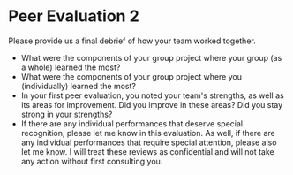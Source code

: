 * Peer Evaluation 2 
Please provide us a final debrief of how your team worked together. 

- What were the components of your group project where your group (as a whole) learned the most? 
- What were the components of your group project where you (individually) learned the most?
- In your first peer evaluation, you noted your team's strengths, as well as its areas for improvement. Did you improve in these areas? Did you stay strong in your strengths?
- If there are any individual performances that deserve special recognition, please let me know in this evaluation. As well, if there are any individual performances that require special attention, please also let me know. I will treat these reviews as confidential and will not take any action without first consulting you. 
